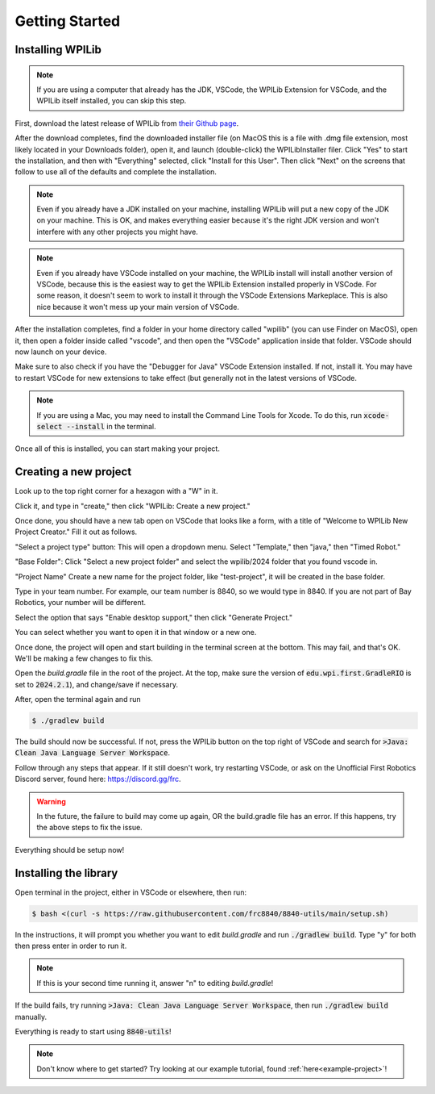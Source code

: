 Getting Started
===============

.. _installation:

Installing WPILib
------------------

.. note::

   If you are using a computer that already has the JDK, VSCode, the WPILib Extension for VSCode, and the WPILib itself installed, you can skip this step.

First, download the latest release of WPILib from `their Github page`_.

.. _their Github page: https://github.com/wpilibsuite/allwpilib/releases

After the download completes, find the downloaded installer file (on MacOS this is a file with .dmg file extension, most likely located in your Downloads folder), open it, and launch (double-click) the WPILibInstaller filer. Click "Yes" to start the installation, and then with "Everything" selected, click "Install for this User". Then click "Next" on the screens that follow to use all of the defaults and complete the installation. 

.. image:: images/wpilib_installer_1.png
   :alt: WPILib Installer 1
   :align: center

.. image:: images/wpilib_installer_2.png
   :alt: WPILib Installer 2
   :align: center

.. image:: images/wpilib_installer_3.png
   :alt: WPILib Installer 3
   :align: center

.. note::
   Even if you already have a JDK installed on your machine, installing WPILib will put a new copy of the JDK on your machine. This is OK, and makes everything easier because it's the right JDK version and won't interfere with any other projects you might have.

.. note::
   Even if you already have VSCode installed on your machine, the WPILib install will install another version of VSCode, because this is the easiest way to get the WPILib Extension installed properly in VSCode. For some reason, it doesn't seem to work to install it through the VSCode Extensions Markeplace. This is also nice because it won't mess up your main version of VSCode.

After the installation completes, find a folder in your home directory called "wpilib" (you can use Finder on MacOS), open it, then open a folder inside called "vscode", and then open the "VSCode" application inside that folder. VSCode should now launch on your device.

Make sure to also check if you have the "Debugger for Java" VSCode Extension installed. If not, install it. You may have to restart VSCode for new extensions to take effect (but generally not in the latest versions of VSCode.

.. note::
   If you are using a Mac, you may need to install the Command Line Tools for Xcode. To do this, run :code:`xcode-select --install` in the terminal.

Once all of this is installed, you can start making your project. 

.. _Creating a new project:

Creating a new project
----------------------

Look up to the top right corner for a hexagon with a "W" in it.

.. image:: images/wpilib-corner.png
   :alt: WPILib Corner
   :align: center

Click it, and type in "create," then click "WPILib: Create a new project."

.. image:: images/wpilib-create.png
   :alt: WPILib Create
   :align: center

Once done, you should have a new tab open on VSCode that looks like a form, with a title of "Welcome to WPILib New Project Creator." Fill it out as follows.

"Select a project type" button: This will open a dropdown menu. Select "Template," then "java," then "Timed Robot."

"Base Folder": Click "Select a new project folder" and select the wpilib/2024 folder that you found vscode in.

"Project Name" Create a new name for the project folder, like "test-project", it will be created in the base folder.

Type in your team number. For example, our team number is 8840, so we would type in 8840. If you are not part of Bay Robotics, your number will be different.

Select the option that says "Enable desktop support," then click "Generate Project."

.. image:: images/wpilib-generate.png
   :alt: WPILib Generate
   :align: center

You can select whether you want to open it in that window or a new one.

Once done, the project will open and start building in the terminal screen at the bottom.
This may fail, and that's OK. We'll be making a few changes to fix this.

Open the `build.gradle` file in the root of the project.
At the top, make sure the version of :code:`edu.wpi.first.GradleRIO` is set to :code:`2024.2.1`), and change/save if necessary.

After, open the terminal again and run 

.. code-block:: console

   $ ./gradlew build

The build should now be successful. If not, press the WPILib button on the top right of VSCode and search for :code:`>Java: Clean Java Language Server Workspace`.

.. image:: images/clean-workspace.png
   :alt: Clean Workspace
   :align: center

Follow through any steps that appear. If it still doesn't work, try restarting VSCode, or ask on the Unofficial First Robotics Discord server, found here: https://discord.gg/frc.

.. warning::
   In the future, the failure to build may come up again, OR the build.gradle file has an error. If this happens, try the above steps to fix the issue.

Everything should be setup now!

Installing the library
----------------------

Open terminal in the project, either in VSCode or elsewhere, then run:

.. code-block:: console

   $ bash <(curl -s https://raw.githubusercontent.com/frc8840/8840-utils/main/setup.sh)

In the instructions, it will prompt you whether you want to edit `build.gradle` and run :code:`./gradlew build`. Type "y" for both then press enter in order to run it.

.. note::
   If this is your second time running it, answer "n" to editing `build.gradle`!

If the build fails, try running :code:`>Java: Clean Java Language Server Workspace`, then run :code:`./gradlew build` manually.

Everything is ready to start using :code:`8840-utils`!

.. note::
   Don't know where to get started? Try looking at our example tutorial, found :ref:`here<example-project>`!

